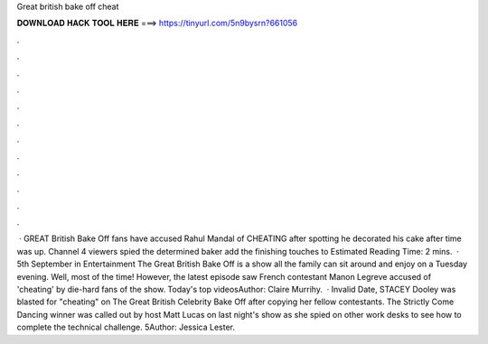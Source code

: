 Great british bake off cheat

𝐃𝐎𝐖𝐍𝐋𝐎𝐀𝐃 𝐇𝐀𝐂𝐊 𝐓𝐎𝐎𝐋 𝐇𝐄𝐑𝐄 ===> https://tinyurl.com/5n9bysrn?661056

.

.

.

.

.

.

.

.

.

.

.

.

 · GREAT British Bake Off fans have accused Rahul Mandal of CHEATING after spotting he decorated his cake after time was up. Channel 4 viewers spied the determined baker add the finishing touches to Estimated Reading Time: 2 mins.  · 5th September in Entertainment The Great British Bake Off is a show all the family can sit around and enjoy on a Tuesday evening. Well, most of the time! However, the latest episode saw French contestant Manon Legreve accused of 'cheating' by die-hard fans of the show. Today's top videosAuthor: Claire Murrihy.  · Invalid Date, STACEY Dooley was blasted for "cheating" on The Great British Celebrity Bake Off after copying her fellow contestants. The Strictly Come Dancing winner was called out by host Matt Lucas on last night's show as she spied on other work desks to see how to complete the technical challenge. 5Author: Jessica Lester.